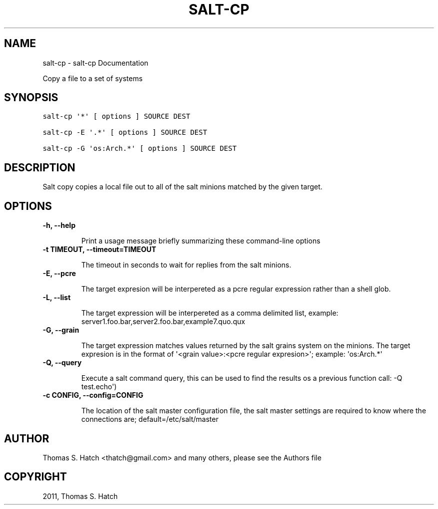 .TH "SALT-CP" "1" "July 09, 2011" "0.8.9" "Salt"
.SH NAME
salt-cp \- salt-cp Documentation
.
.nr rst2man-indent-level 0
.
.de1 rstReportMargin
\\$1 \\n[an-margin]
level \\n[rst2man-indent-level]
level margin: \\n[rst2man-indent\\n[rst2man-indent-level]]
-
\\n[rst2man-indent0]
\\n[rst2man-indent1]
\\n[rst2man-indent2]
..
.de1 INDENT
.\" .rstReportMargin pre:
. RS \\$1
. nr rst2man-indent\\n[rst2man-indent-level] \\n[an-margin]
. nr rst2man-indent-level +1
.\" .rstReportMargin post:
..
.de UNINDENT
. RE
.\" indent \\n[an-margin]
.\" old: \\n[rst2man-indent\\n[rst2man-indent-level]]
.nr rst2man-indent-level -1
.\" new: \\n[rst2man-indent\\n[rst2man-indent-level]]
.in \\n[rst2man-indent\\n[rst2man-indent-level]]u
..
.\" Man page generated from reStructeredText.
.
.sp
Copy a file to a set of systems
.SH SYNOPSIS
.sp
.nf
.ft C
salt\-cp \(aq*\(aq [ options ] SOURCE DEST

salt\-cp \-E \(aq.*\(aq [ options ] SOURCE DEST

salt\-cp \-G \(aqos:Arch.*\(aq [ options ] SOURCE DEST
.ft P
.fi
.SH DESCRIPTION
.sp
Salt copy copies a local file out to all of the salt minions matched by the
given target.
.SH OPTIONS
.INDENT 0.0
.TP
.B \-h, \-\-help
.sp
Print a usage message briefly summarizing these command\-line options
.UNINDENT
.INDENT 0.0
.TP
.B \-t TIMEOUT, \-\-timeout=TIMEOUT
.sp
The timeout in seconds to wait for replies from the salt minions.
.UNINDENT
.INDENT 0.0
.TP
.B \-E, \-\-pcre
.sp
The target expresion will be interpereted as a pcre regular expression
rather than a shell glob.
.UNINDENT
.INDENT 0.0
.TP
.B \-L, \-\-list
.sp
The target expression will be interpereted as a comma delimited list,
example: server1.foo.bar,server2.foo.bar,example7.quo.qux
.UNINDENT
.INDENT 0.0
.TP
.B \-G, \-\-grain
.sp
The target expression matches values returned by the salt grains system on
the minions. The target expresion is in the format of \(aq<grain value>:<pcre
regular expresion>\(aq; example: \(aqos:Arch.*\(aq
.UNINDENT
.INDENT 0.0
.TP
.B \-Q, \-\-query
.sp
Execute a salt command query, this can be used to find the results os a
previous function call: \-Q test.echo\(aq)
.UNINDENT
.INDENT 0.0
.TP
.B \-c CONFIG, \-\-config=CONFIG
.sp
The location of the salt master configuration file, the salt master
settings are required to know where the connections are;
default=/etc/salt/master
.UNINDENT
.SH AUTHOR
Thomas S. Hatch <thatch@gmail.com> and many others, please see the Authors file
.SH COPYRIGHT
2011, Thomas S. Hatch
.\" Generated by docutils manpage writer.
.\" 
.
